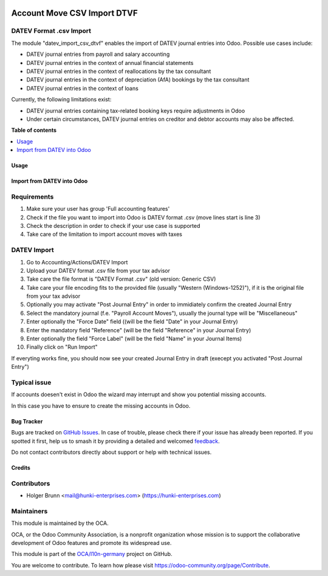 .. image:: https://odoo-community.org/readme-banner-image
   :target: https://odoo-community.org/get-involved?utm_source=readme
   :alt: Odoo Community Association

============================
Account Move CSV Import DTVF
============================

.. 
   !!!!!!!!!!!!!!!!!!!!!!!!!!!!!!!!!!!!!!!!!!!!!!!!!!!!
   !! This file is generated by oca-gen-addon-readme !!
   !! changes will be overwritten.                   !!
   !!!!!!!!!!!!!!!!!!!!!!!!!!!!!!!!!!!!!!!!!!!!!!!!!!!!
   !! source digest: sha256:27c9f23fba413f8c62c60e9afb9d925413910f2b6ce7b09038054e3eac17264a
   !!!!!!!!!!!!!!!!!!!!!!!!!!!!!!!!!!!!!!!!!!!!!!!!!!!!

.. |badge1| image:: https://img.shields.io/badge/maturity-Beta-yellow.png
    :target: https://odoo-community.org/page/development-status
    :alt: Beta
.. |badge2| image:: https://img.shields.io/badge/license-AGPL--3-blue.png
    :target: http://www.gnu.org/licenses/agpl-3.0-standalone.html
    :alt: License: AGPL-3
.. |badge3| image:: https://img.shields.io/badge/github-OCA%2Fl10n--germany-lightgray.png?logo=github
    :target: https://github.com/OCA/l10n-germany/tree/18.0/datev_import_csv_dtvf
    :alt: OCA/l10n-germany
.. |badge4| image:: https://img.shields.io/badge/weblate-Translate%20me-F47D42.png
    :target: https://translation.odoo-community.org/projects/l10n-germany-18-0/l10n-germany-18-0-datev_import_csv_dtvf
    :alt: Translate me on Weblate
.. |badge5| image:: https://img.shields.io/badge/runboat-Try%20me-875A7B.png
    :target: https://runboat.odoo-community.org/builds?repo=OCA/l10n-germany&target_branch=18.0
    :alt: Try me on Runboat

|badge1| |badge2| |badge3| |badge4| |badge5|

DATEV Format .csv Import
------------------------

The module "datev_import_csv_dtvf" enables the import of DATEV journal
entries into Odoo. Possible use cases include:

- DATEV journal entries from payroll and salary accounting
- DATEV journal entries in the context of annual financial statements
- DATEV journal entries in the context of reallocations by the tax
  consultant
- DATEV journal entries in the context of depreciation (AfA) bookings by
  the tax consultant
- DATEV journal entries in the context of loans

Currently, the following limitations exist:

- DATEV journal entries containing tax-related booking keys require
  adjustments in Odoo
- Under certain circumstances, DATEV journal entries on creditor and
  debtor accounts may also be affected.

**Table of contents**

.. contents::
   :local:

Usage
=====

Import from DATEV into Odoo
===========================

Requirements
------------

1. Make sure your user has group 'Full accounting features'
2. Check if the file you want to import into Odoo is DATEV format .csv
   (move lines start is line 3)
3. Check the description in order to check if your use case is supported
4. Take care of the limitation to import account moves with taxes

DATEV Import
------------

1.  Go to Accounting/Actions/DATEV Import
2.  Upload your DATEV format .csv file from your tax advisor
3.  Take care the file format is "DATEV Format .csv" (old version:
    Generic CSV)
4.  Take care your file encoding fits to the provided file (usually
    "Western (Windows-1252)"), if it is the original file from your tax
    advisor
5.  Optionally you may activate "Post Journal Entry" in order to
    immidiately confirm the created Journal Entry
6.  Select the mandatory journal (f.e. "Payroll Account Moves"), usually
    the journal type will be "Miscellaneous"
7.  Enter optionally the "Force Date" field ((will be the field "Date"
    in your Journal Entry)
8.  Enter the mandatory field "Reference" (will be the field "Reference"
    in your Journal Entry)
9.  Enter optionally the field "Force Label" (will be the field "Name"
    in your Journal Items)
10. Finally click on "Run Import"

|image|

If everyting works fine, you should now see your created Journal Entry
in draft (execept you activated "Post Journal Entry")

Typical issue
-------------

If accounts doesen't exist in Odoo the wizard may interrupt and show you
potential missing accounts.

|image1|

In this case you have to ensure to create the missing accounts in Odoo.

.. |image| image:: https://raw.githubusercontent.com/OCA/l10n-germany/18.0/datev_import_csv_dtvf/static/description/datev_import_csv_wizard.png
.. |image1| image:: https://raw.githubusercontent.com/OCA/l10n-germany/18.0/datev_import_csv_dtvf/static/description/datev_import_csv_wizard_error.png

Bug Tracker
===========

Bugs are tracked on `GitHub Issues <https://github.com/OCA/l10n-germany/issues>`_.
In case of trouble, please check there if your issue has already been reported.
If you spotted it first, help us to smash it by providing a detailed and welcomed
`feedback <https://github.com/OCA/l10n-germany/issues/new?body=module:%20datev_import_csv_dtvf%0Aversion:%2018.0%0A%0A**Steps%20to%20reproduce**%0A-%20...%0A%0A**Current%20behavior**%0A%0A**Expected%20behavior**>`_.

Do not contact contributors directly about support or help with technical issues.

Credits
=======

Contributors
------------

- Holger Brunn <mail@hunki-enterprises.com>
  (https://hunki-enterprises.com)

Maintainers
-----------

This module is maintained by the OCA.

.. image:: https://odoo-community.org/logo.png
   :alt: Odoo Community Association
   :target: https://odoo-community.org

OCA, or the Odoo Community Association, is a nonprofit organization whose
mission is to support the collaborative development of Odoo features and
promote its widespread use.

This module is part of the `OCA/l10n-germany <https://github.com/OCA/l10n-germany/tree/18.0/datev_import_csv_dtvf>`_ project on GitHub.

You are welcome to contribute. To learn how please visit https://odoo-community.org/page/Contribute.

